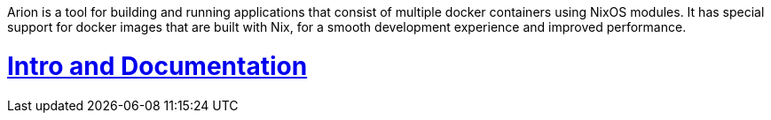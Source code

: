 Arion is a tool for building and running applications that
consist of multiple docker containers using NixOS modules.
It has special support for docker images that are built with Nix,
for a smooth development experience and improved performance.


# https://docs.hercules-ci.com/arion/[Intro and Documentation]
